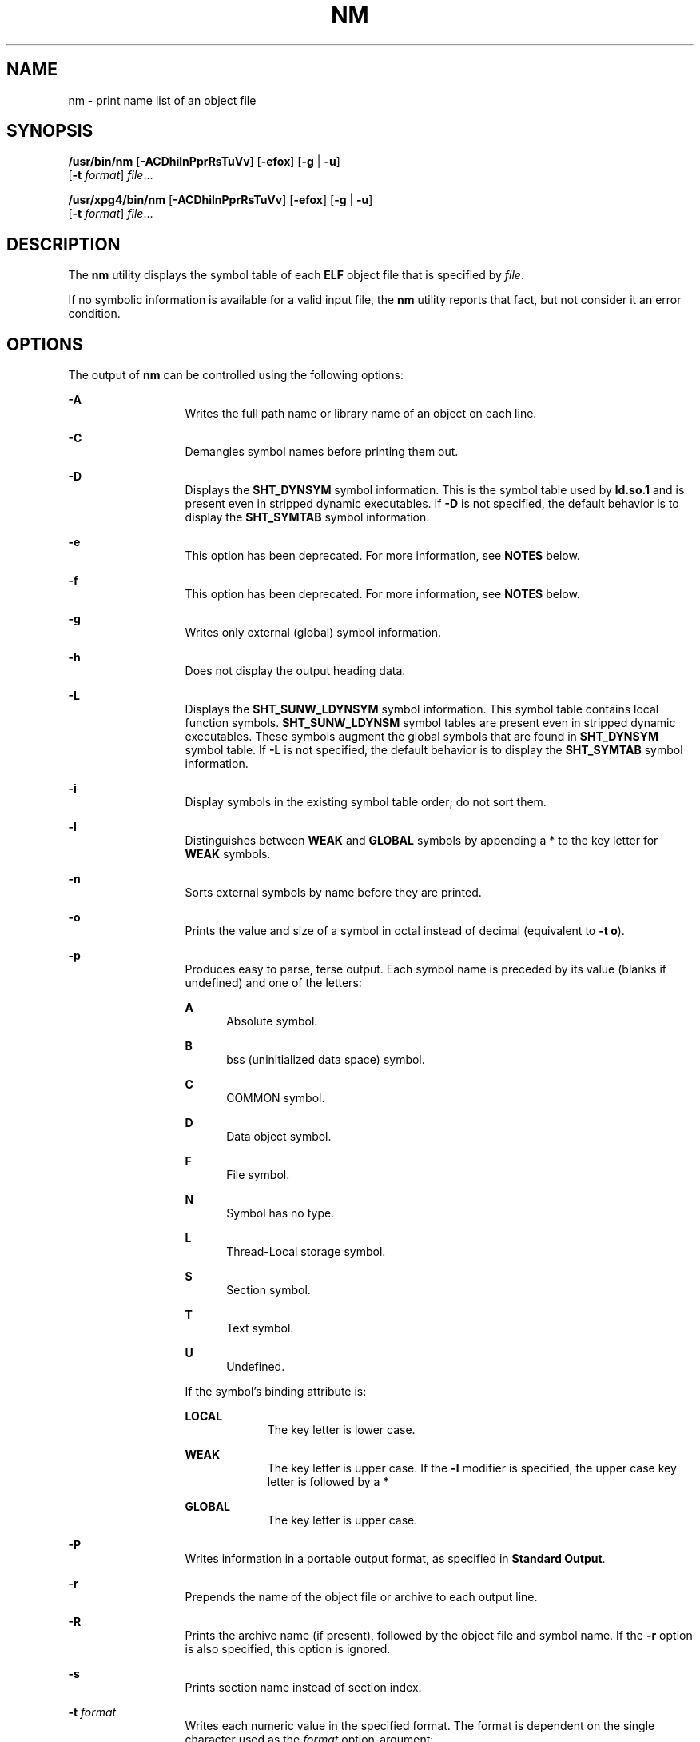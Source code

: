 .\"
.\" Sun Microsystems, Inc. gratefully acknowledges The Open Group for
.\" permission to reproduce portions of its copyrighted documentation.
.\" Original documentation from The Open Group can be obtained online at
.\" http://www.opengroup.org/bookstore/.
.\"
.\" The Institute of Electrical and Electronics Engineers and The Open
.\" Group, have given us permission to reprint portions of their
.\" documentation.
.\"
.\" In the following statement, the phrase ``this text'' refers to portions
.\" of the system documentation.
.\"
.\" Portions of this text are reprinted and reproduced in electronic form
.\" in the SunOS Reference Manual, from IEEE Std 1003.1, 2004 Edition,
.\" Standard for Information Technology -- Portable Operating System
.\" Interface (POSIX), The Open Group Base Specifications Issue 6,
.\" Copyright (C) 2001-2004 by the Institute of Electrical and Electronics
.\" Engineers, Inc and The Open Group.  In the event of any discrepancy
.\" between these versions and the original IEEE and The Open Group
.\" Standard, the original IEEE and The Open Group Standard is the referee
.\" document.  The original Standard can be obtained online at
.\" http://www.opengroup.org/unix/online.html.
.\"
.\" This notice shall appear on any product containing this material.
.\"
.\" The contents of this file are subject to the terms of the
.\" Common Development and Distribution License (the "License").
.\" You may not use this file except in compliance with the License.
.\"
.\" You can obtain a copy of the license at usr/src/OPENSOLARIS.LICENSE
.\" or http://www.opensolaris.org/os/licensing.
.\" See the License for the specific language governing permissions
.\" and limitations under the License.
.\"
.\" When distributing Covered Code, include this CDDL HEADER in each
.\" file and include the License file at usr/src/OPENSOLARIS.LICENSE.
.\" If applicable, add the following below this CDDL HEADER, with the
.\" fields enclosed by brackets "[]" replaced with your own identifying
.\" information: Portions Copyright [yyyy] [name of copyright owner]
.\"
.\"
.\" Copyright 1989 AT&T
.\" Portions Copyright (c) 1992, X/Open Company Limited  All Rights Reserved
.\" Copyright (c) 2007, Sun Microsystems, Inc.  All Rights Reserved
.\" Copyright 2019, Joyent, Inc.
.\"
.TH NM 1 "March 26, 2019"
.SH NAME
nm \- print name list of an object file
.SH SYNOPSIS
.LP
.nf
\fB/usr/bin/nm\fR [\fB-ACDhilnPprRsTuVv\fR] [\fB-efox\fR] [\fB-g\fR | \fB-u\fR]
     [\fB-t\fR \fIformat\fR] \fIfile\fR...
.fi

.LP
.nf
\fB/usr/xpg4/bin/nm\fR [\fB-ACDhilnPprRsTuVv\fR] [\fB-efox\fR] [\fB-g\fR | \fB-u\fR]
     [\fB-t\fR \fIformat\fR] \fIfile\fR...
.fi

.SH DESCRIPTION
.LP
The \fBnm\fR utility displays the symbol table of each \fBELF\fR object file
that is specified by \fIfile\fR.
.sp
.LP
If no symbolic information is available for a valid input file, the \fBnm\fR
utility reports that fact, but not consider it an error condition.
.SH OPTIONS
.LP
The output of \fBnm\fR can be controlled using the following options:
.sp
.ne 2
.na
\fB\fB-A\fR\fR
.ad
.RS 13n
Writes the full path name or library name of an object on each line.
.RE

.sp
.ne 2
.na
\fB\fB-C\fR\fR
.ad
.RS 13n
Demangles symbol names before printing them out.
.RE

.sp
.ne 2
.na
\fB\fB-D\fR\fR
.ad
.RS 13n
Displays the \fBSHT_DYNSYM\fR symbol information. This is the symbol table used
by \fBld.so.1\fR and is present even in stripped dynamic executables. If
\fB-D\fR is not specified, the default behavior is to display the
\fBSHT_SYMTAB\fR symbol information.
.RE

.sp
.ne 2
.na
\fB\fB-e\fR\fR
.ad
.RS 13n
This option has been deprecated. For more information, see \fBNOTES\fR below.
.RE

.sp
.ne 2
.na
\fB\fB-f\fR\fR
.ad
.RS 13n
This option has been deprecated. For more information, see \fBNOTES\fR below.
.RE

.sp
.ne 2
.na
\fB\fB-g\fR\fR
.ad
.RS 13n
Writes only external (global) symbol information.
.RE

.sp
.ne 2
.na
\fB\fB-h\fR\fR
.ad
.RS 13n
Does not display the output heading data.
.RE

.sp
.ne 2
.na
\fB\fB-L\fR\fR
.ad
.RS 13n
Displays the \fBSHT_SUNW_LDYNSYM\fR symbol information. This symbol table
contains local function symbols. \fBSHT_SUNW_LDYNSM\fR symbol tables are
present even in stripped dynamic executables. These symbols augment the global
symbols that are found in \fBSHT_DYNSYM\fR symbol table. If \fB-L\fR is not
specified, the default behavior is to display the \fBSHT_SYMTAB\fR symbol
information.
.RE

.sp
.ne 2
.na
\fB\fB-i\fR\fR
.ad
.RS 13n
Display symbols in the existing symbol table order; do not sort them.
.RE

.sp
.ne 2
.na
\fB\fB-l\fR\fR
.ad
.RS 13n
Distinguishes between \fBWEAK\fR and \fBGLOBAL\fR symbols by appending a * to
the key letter for \fBWEAK\fR symbols.
.RE

.sp
.ne 2
.na
\fB\fB-n\fR\fR
.ad
.RS 13n
Sorts external symbols by name before they are printed.
.RE

.sp
.ne 2
.na
\fB\fB-o\fR\fR
.ad
.RS 13n
Prints the value and size of a symbol in octal instead of decimal (equivalent
to \fB-t\fR \fBo\fR).
.RE

.sp
.ne 2
.na
\fB\fB-p\fR\fR
.ad
.RS 13n
Produces easy to parse, terse output. Each symbol name is preceded by its value
(blanks if undefined) and one of the letters:
.sp
.ne 2
.na
\fB\fBA\fR\fR
.ad
.RS 5n
Absolute symbol.
.RE

.sp
.ne 2
.na
\fB\fBB\fR\fR
.ad
.RS 5n
bss (uninitialized data space) symbol.
.RE

.sp
.ne 2
.na
\fB\fBC\fR\fR
.ad
.RS 5n
COMMON symbol.
.RE

.sp
.ne 2
.na
\fB\fBD\fR\fR
.ad
.RS 5n
Data object symbol.
.RE

.sp
.ne 2
.na
\fB\fBF\fR\fR
.ad
.RS 5n
File symbol.
.RE

.sp
.ne 2
.na
\fB\fBN\fR\fR
.ad
.RS 5n
Symbol has no type.
.RE

.sp
.ne 2
.na
\fB\fBL\fR\fR
.ad
.RS 5n
Thread-Local storage symbol.
.RE

.sp
.ne 2
.na
\fB\fBS\fR\fR
.ad
.RS 5n
Section symbol.
.RE

.sp
.ne 2
.na
\fB\fBT\fR\fR
.ad
.RS 5n
Text symbol.
.RE

.sp
.ne 2
.na
\fB\fBU\fR\fR
.ad
.RS 5n
Undefined.
.RE

If the symbol's binding attribute is:
.sp
.ne 2
.na
\fB\fBLOCAL\fR\fR
.ad
.RS 10n
The key letter is lower case.
.RE

.sp
.ne 2
.na
\fB\fBWEAK\fR\fR
.ad
.RS 10n
The key letter is upper case. If the \fB-l\fR modifier is specified, the upper
case key letter is followed by a \fB*\fR
.RE

.sp
.ne 2
.na
\fB\fBGLOBAL\fR\fR
.ad
.RS 10n
The key letter is upper case.
.RE

.RE

.sp
.ne 2
.na
\fB\fB-P\fR\fR
.ad
.RS 13n
Writes information in a portable output format, as specified in \fBStandard
Output\fR.
.RE

.sp
.ne 2
.na
\fB\fB-r\fR\fR
.ad
.RS 13n
Prepends the name of the object file or archive to each output line.
.RE

.sp
.ne 2
.na
\fB\fB-R\fR\fR
.ad
.RS 13n
Prints the archive name (if present), followed by the object file and symbol
name. If the \fB-r\fR option is also specified, this option is ignored.
.RE

.sp
.ne 2
.na
\fB\fB-s\fR\fR
.ad
.RS 13n
Prints section name instead of section index.
.RE

.sp
.ne 2
.na
\fB\fB-t\fR \fIformat\fR\fR
.ad
.RS 13n
Writes each numeric value in the specified format. The format is dependent on
the single character used as the \fIformat\fR option-argument:
.sp
.ne 2
.na
\fB\fBd\fR\fR
.ad
.RS 5n
The offset is written in decimal (default).
.RE

.sp
.ne 2
.na
\fB\fBo\fR\fR
.ad
.RS 5n
The offset is written in octal.
.RE

.sp
.ne 2
.na
\fB\fBx\fR\fR
.ad
.RS 5n
The offset is written in hexadecimal.
.RE

.RE

.sp
.ne 2
.na
\fB\fB-T\fR\fR
.ad
.RS 13n
This option has been deprecated. For more information, see \fBNOTES\fR below.
.RE

.SS "/usr/bin/nm"
.ne 2
.na
\fB\fB-u\fR\fR
.ad
.RS 6n
Prints undefined symbols only.
.RE

.SS "/usr/xpg4/bin/nm"
.ne 2
.na
\fB\fB-u\fR\fR
.ad
.RS 6n
Prints long listing for each undefined symbol. See \fBOUTPUT\fR below.
.RE

.sp
.ne 2
.na
\fB\fB-v\fR\fR
.ad
.RS 6n
Sorts external symbols by value before they are printed.
.RE

.sp
.ne 2
.na
\fB\fB-V\fR\fR
.ad
.RS 6n
Prints the version of the \fBnm\fR command executing on the standard error
output.
.RE

.sp
.ne 2
.na
\fB\fB-x\fR\fR
.ad
.RS 6n
Prints the value and size of a symbol in hexadecimal instead of decimal
(equivalent to \fB-t\fR \fBx\fR).
.RE

.sp
.LP
Options can be used in any order, either singly or in combination, and can
appear anywhere in the command line. When conflicting options are specified
(such as \fB-v\fR and \fB-n\fR, or \fB-o\fR and \fB-x\fR) the first is taken
and the second ignored with a warning message to the user. (See \fB-R\fR for
exception.)
.SH OPERANDS
.LP
The following operand is supported:
.sp
.ne 2
.na
\fB\fIfile\fR\fR
.ad
.RS 8n
A path name of an object file, executable file or object-file library.
.RE

.SH OUTPUT
.LP
This section describes the \fBnm\fR utility's output options.
.SS "Standard Output"
.LP
For each symbol, the following information is printed:
.sp
.ne 2
.na
\fB\fBIndex\fR\fR
.ad
.RS 15n
The index of the symbol. (The index appears in brackets.)
.RE

.sp
.ne 2
.na
\fB\fBValue\fR\fR
.ad
.RS 15n
The value of the symbol is one of the following:
.RS +4
.TP
.ie t \(bu
.el o
A section offset for defined symbols in a relocatable file.
.RE
.RS +4
.TP
.ie t \(bu
.el o
Alignment constraints for symbols whose section index is \fBSHN_COMMON\fR.
.RE
.RS +4
.TP
.ie t \(bu
.el o
A virtual address in executable and dynamic library files.
.RE
.RE

.sp
.ne 2
.na
\fB\fBSize\fR\fR
.ad
.RS 15n
The size in bytes of the associated object.
.RE

.sp
.ne 2
.na
\fB\fBType\fR\fR
.ad
.RS 15n
A symbol is of one of the following types:
.sp
.ne 2
.na
\fB\fBNOTYPE\fR\fR
.ad
.RS 11n
No type was specified.
.RE

.sp
.ne 2
.na
\fB\fBOBJECT\fR\fR
.ad
.RS 11n
A data object such as an array or variable.
.RE

.sp
.ne 2
.na
\fB\fBFUNC\fR\fR
.ad
.RS 11n
A function or other executable code.
.RE

.sp
.ne 2
.na
\fB\fBREGI\fR\fR
.ad
.RS 11n
A register symbol (\fBSPARC\fR only).
.RE

.sp
.ne 2
.na
\fB\fBSECTION\fR\fR
.ad
.RS 11n
A section symbol.
.RE

.sp
.ne 2
.na
\fB\fBFILE\fR\fR
.ad
.RS 11n
Name of the source file.
.RE

.sp
.ne 2
.na
\fB\fBCOMMON\fR\fR
.ad
.RS 11n
An uninitialized common block.
.RE

.sp
.ne 2
.na
\fB\fBTLS\fR\fR
.ad
.RS 11n
A variable associated with Thread-Local storage.
.RE

.RE

.sp
.ne 2
.na
\fB\fBBind\fR\fR
.ad
.RS 15n
The symbol's binding attributes.
.sp
.ne 2
.na
\fB\fBLOCAL symbols\fR\fR
.ad
.RS 18n
Have a scope limited to the object file containing their definition.
.RE

.sp
.ne 2
.na
\fB\fBGLOBAL symbols\fR\fR
.ad
.RS 18n
Are visible to all object files being combined.
.RE

.sp
.ne 2
.na
\fB\fBWEAK symbols\fR\fR
.ad
.RS 18n
Are essentially global symbols with a lower precedence than \fBGLOBAL\fR.
.RE

.RE

.sp
.ne 2
.na
\fB\fBOther\fR\fR
.ad
.RS 15n
A symbol's visibility.
.sp
The lower bits of the \fBst_other\fR member of the \fBElf32_Sym\fR structure,
and the \fBElf64_Sym\fR structure, defined in \fB<sys/elf.h>\fR, are currently
used and can be one of:
.sp
.in +2
.nf
#define STV_DEFAULT     0
#define STV_INTERNAL    1
#define STV_HIDDEN      2
#define STV_PROTECTED   3
#define STV_EXPORTED    4
#define STV_SINGLETON   5
#define STV_ELIMINATE   6
.fi
.in -2
.sp

.RE

.sp
.ne 2
.na
\fB\fBShndx\fR\fR
.ad
.RS 15n
Except for three special values, this is the section header table index in
relation to which the symbol is defined. The following special values exist:
.sp
.ne 2
.na
\fB\fBABS\fR\fR
.ad
.RS 10n
Indicates the symbol's value does not change through relocation.
.RE

.sp
.ne 2
.na
\fB\fBCOMMON\fR\fR
.ad
.RS 10n
Indicates an unallocated block and the value provides alignment constraints.
.RE

.sp
.ne 2
.na
\fB\fBUNDEF\fR\fR
.ad
.RS 10n
Indicates an undefined symbol.
.RE

.RE

.sp
.ne 2
.na
\fB\fBName\fR\fR
.ad
.RS 15n
The name of the symbol.
.RE

.sp
.ne 2
.na
\fB\fBObject Name\fR\fR
.ad
.RS 15n
The name of the object or library if \fB-A\fR is specified.
.RE

.sp
.LP
If the \fB-P\fR option is specified, the previous information is displayed
using the following portable format. The three versions differ depending on
whether \fB-t\fR \fBd\fR, \fB-t\fR \fBo\fR, or \fB-t\fR \fBx\fR was specified,
respectively:
.sp
.in +2
.nf
\fB"%s%s %s %d %d\en",\fR \fIlibrary/object name\fR, \fIname\fR\fB, type,\fR \fIvalue\fR, \e
     \fBsize "%s%s %s %o %o\en",\fR \fIlibrary/object name\fR, \fIname\fR, \e
     \fBtype,\fR \fIvalue\fR \fB, size "%s%s %s %x %x\en",\fR \fIlibrary/object name\fR, \fIname\fR, \e
     \fBtype,\fR \fIvalue\fR\fB, size\fR
.fi
.in -2
.sp

.sp
.LP
where \fIlibrary/object name\fR is formatted as follows:
.RS +4
.TP
.ie t \(bu
.el o
If \fB-A\fR is not specified, \fIlibrary/object name\fR is an empty string.
.RE
.RS +4
.TP
.ie t \(bu
.el o
If \fB-A\fR is specified and the corresponding \fIfile\fR operand does not name
a library:
.sp
.in +2
.nf
\fB"%s: ", \fIfile\fR\fR
.fi
.in -2
.sp

.RE
.RS +4
.TP
.ie t \(bu
.el o
If \fB-A\fR is specified and the corresponding \fIfile\fR operand names a
library. In this case, \fIobject file\fR names the object file in the library
containing the symbol being described:
.sp
.in +2
.nf
\fB"%s[%s]: ", \fIfile\fR, \fIobject file\fR\fR
.fi
.in -2
.sp

.RE
.sp
.LP
If \fB-A\fR is not specified, then if more than one \fIfile\fR operand is
specified or if only one \fIfile\fR operand is specified and it names a
library, \fBnm\fR writes a line identifying the object containing the following
symbols before the lines containing those symbols, in the form:
.RS +4
.TP
.ie t \(bu
.el o
If the corresponding \fIfile\fR operand does not name a library:
.sp
.in +2
.nf
\fB"%s:\en", \fIfile\fR\fR
.fi
.in -2
.sp

.RE
.RS +4
.TP
.ie t \(bu
.el o
If the corresponding \fIfile\fR operand names a library; in this case,
\fIobject file\fR is the name of the file in the library containing the
following symbols:
.sp
.in +2
.nf
\fB"%s[%s]:\en", \fIfile\fR, \fIobject file\fR\fR
.fi
.in -2
.sp

.RE
.sp
.LP
If \fB-P\fR is specified, but \fB-t\fR is not, the format is as if \fB-t\fR
\fBx\fR had been specified.
.SH ENVIRONMENT VARIABLES
.LP
See \fBenviron\fR(7) for descriptions of the following environment variables
that affect the execution of \fBnm\fR: \fBLANG\fR, \fBLC_ALL\fR,
\fBLC_COLLATE\fR, \fBLC_CTYPE\fR, \fBLC_MESSAGES\fR, and \fBNLSPATH\fR.
.SH EXIT STATUS
.LP
The following exit values are returned:
.sp
.ne 2
.na
\fB\fB0\fR\fR
.ad
.RS 6n
Successful completion.
.RE

.sp
.ne 2
.na
\fB\fB>0\fR\fR
.ad
.RS 6n
An error occurred.
.RE

.SH ATTRIBUTES
.LP
See \fBattributes\fR(7) for descriptions of the following attributes:
.SH /USR/XPG4/BIN/NM
.TS
box;
c | c
l | l .
ATTRIBUTE TYPE	ATTRIBUTE VALUE
_
Interface Stability	Committed
.TE

.SH SEE ALSO
.LP
\fBar\fR(1), \fBas\fR(1), \fBdump\fR(1), \fBld\fR(1), \fBld.so.1\fR(1),
\fBar.h\fR(3HEAD), \fBa.out\fR(5), \fBattributes\fR(7), \fBenviron\fR(7),
\fBstandards\fR(7)
.SH NOTES
.LP
The following options are obsolete because of changes to the object file format
and might be deleted in a future release.
.sp
.ne 2
.na
\fB\fB-e\fR\fR
.ad
.RS 6n
Prints only external and static symbols. The symbol table now contains only
static and external symbols. Automatic symbols no longer appear in the symbol
table. They do appear in the debugging information produced by \fBcc\fR
\fB-g\fR, which can be examined using \fBdump\fR(1).
.RE

.sp
.ne 2
.na
\fB\fB-f\fR\fR
.ad
.RS 6n
Produces full output. Redundant symbols (such as \fB\&.text\fR, \fB\&.data\fR,
and so forth), which existed previously, do not exist and producing full output
is identical to the default output.
.RE

.sp
.ne 2
.na
\fB\fB-T\fR\fR
.ad
.RS 6n
By default, \fBnm\fR prints the entire name of the symbols listed. Since symbol
names have been moved to the last column, the problem of overflow is removed
and it is no longer necessary to truncate the symbol name.
.RE

